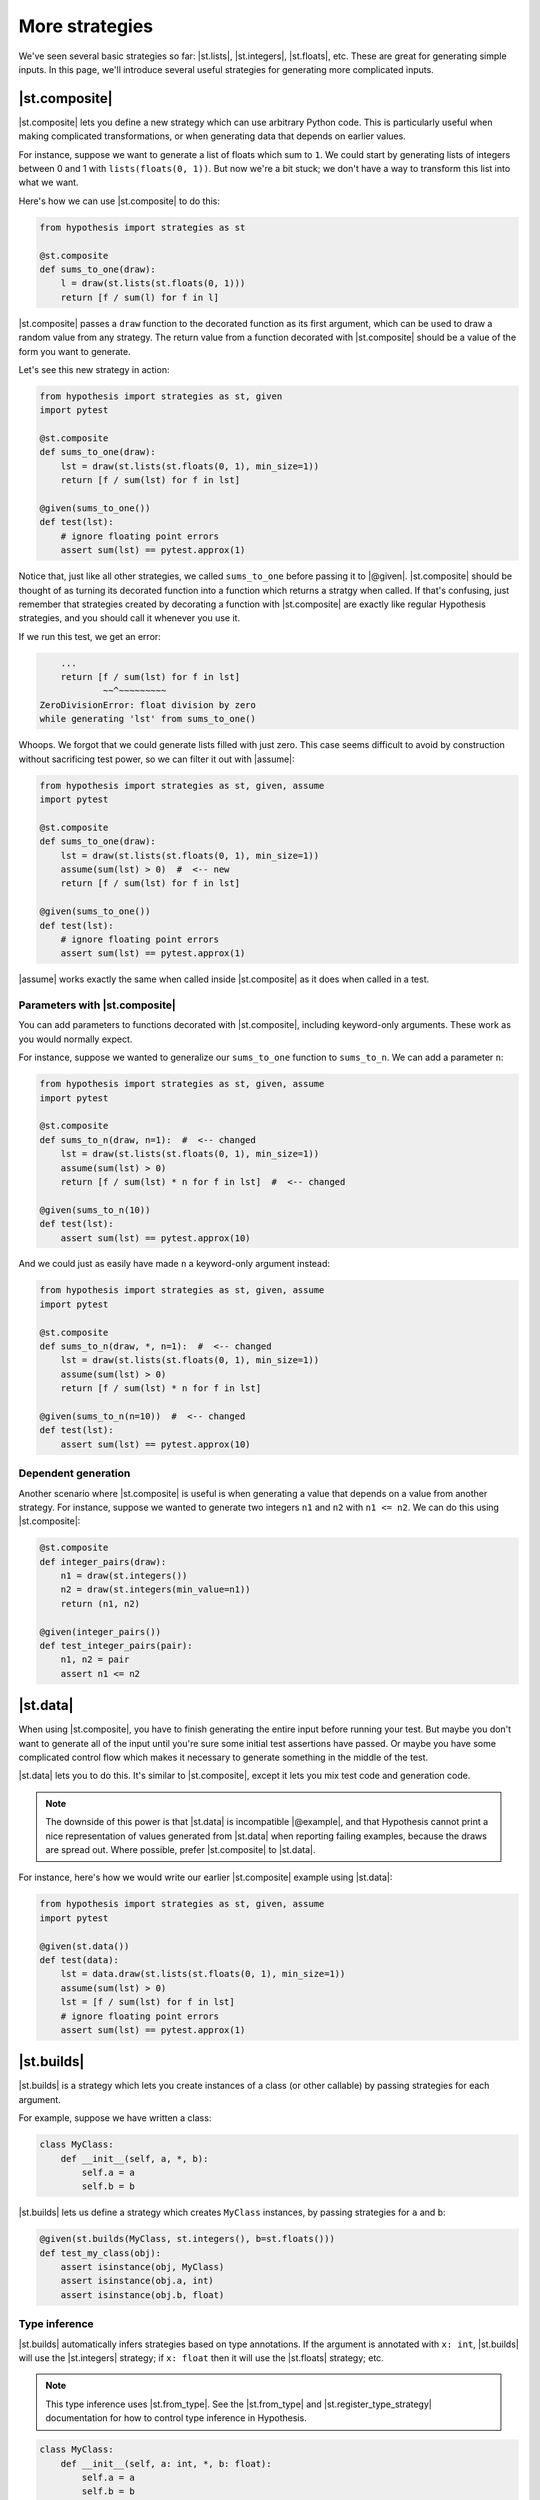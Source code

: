 More strategies
===============

We've seen several basic strategies so far: |st.lists|, |st.integers|, |st.floats|, etc. These are great for generating simple inputs. In this page, we'll introduce several useful strategies for generating more complicated inputs.

|st.composite|
--------------

|st.composite| lets you define a new strategy which can use arbitrary Python code. This is particularly useful when making complicated transformations, or when generating data that depends on earlier values.

For instance, suppose we want to generate a list of floats which sum to ``1``. We could start by generating lists of integers between 0 and 1 with ``lists(floats(0, 1))``. But now we're a bit stuck; we don't have a way to transform this list into what we want.

Here's how we can use |st.composite| to do this:

.. code-block:: python

    from hypothesis import strategies as st

    @st.composite
    def sums_to_one(draw):
        l = draw(st.lists(st.floats(0, 1)))
        return [f / sum(l) for f in l]

|st.composite| passes a ``draw`` function to the decorated function as its first argument, which can be used to draw a random value from any strategy. The return value from a function decorated with |st.composite| should be a value of the form you want to generate.

Let's see this new strategy in action:

.. code-block:: python

    from hypothesis import strategies as st, given
    import pytest

    @st.composite
    def sums_to_one(draw):
        lst = draw(st.lists(st.floats(0, 1), min_size=1))
        return [f / sum(lst) for f in lst]

    @given(sums_to_one())
    def test(lst):
        # ignore floating point errors
        assert sum(lst) == pytest.approx(1)

Notice that, just like all other strategies, we called ``sums_to_one`` before passing it to |@given|. |st.composite| should be thought of as turning its decorated function into a function which returns a stratgy when called. If that's confusing, just remember that strategies created by decorating a function with |st.composite| are exactly like regular Hypothesis strategies, and you should call it whenever you use it.

If we run this test, we get an error:

.. code-block:: none

        ...
        return [f / sum(lst) for f in lst]
                ~~^~~~~~~~~~
    ZeroDivisionError: float division by zero
    while generating 'lst' from sums_to_one()

Whoops. We forgot that we could generate lists filled with just zero. This case seems difficult to avoid by construction without sacrificing test power, so we can filter it out with |assume|:

.. code-block:: python

    from hypothesis import strategies as st, given, assume
    import pytest

    @st.composite
    def sums_to_one(draw):
        lst = draw(st.lists(st.floats(0, 1), min_size=1))
        assume(sum(lst) > 0)  #  <-- new
        return [f / sum(lst) for f in lst]

    @given(sums_to_one())
    def test(lst):
        # ignore floating point errors
        assert sum(lst) == pytest.approx(1)

|assume| works exactly the same when called inside |st.composite| as it does when called in a test.

Parameters with |st.composite|
~~~~~~~~~~~~~~~~~~~~~~~~~~~~~~

You can add parameters to functions decorated with |st.composite|, including keyword-only arguments. These work as you would normally expect.

For instance, suppose we wanted to generalize our ``sums_to_one`` function to ``sums_to_n``. We can add a parameter ``n``:

.. code-block:: python

    from hypothesis import strategies as st, given, assume
    import pytest

    @st.composite
    def sums_to_n(draw, n=1):  #  <-- changed
        lst = draw(st.lists(st.floats(0, 1), min_size=1))
        assume(sum(lst) > 0)
        return [f / sum(lst) * n for f in lst]  #  <-- changed

    @given(sums_to_n(10))
    def test(lst):
        assert sum(lst) == pytest.approx(10)

And we could just as easily have made ``n`` a keyword-only argument instead:

.. code-block:: python

    from hypothesis import strategies as st, given, assume
    import pytest

    @st.composite
    def sums_to_n(draw, *, n=1):  #  <-- changed
        lst = draw(st.lists(st.floats(0, 1), min_size=1))
        assume(sum(lst) > 0)
        return [f / sum(lst) * n for f in lst]

    @given(sums_to_n(n=10))  #  <-- changed
    def test(lst):
        assert sum(lst) == pytest.approx(10)

Dependent generation
~~~~~~~~~~~~~~~~~~~~

Another scenario where |st.composite| is useful is when generating a value that depends on a value from another strategy. For instance, suppose we wanted to generate two integers ``n1`` and ``n2`` with ``n1 <= n2``. We can do this using |st.composite|:

.. code-block:: python

    @st.composite
    def integer_pairs(draw):
        n1 = draw(st.integers())
        n2 = draw(st.integers(min_value=n1))
        return (n1, n2)

    @given(integer_pairs())
    def test_integer_pairs(pair):
        n1, n2 = pair
        assert n1 <= n2

|st.data|
---------

When using |st.composite|, you have to finish generating the entire input before running your test. But maybe you don't want to generate all of the input until you're sure some initial test assertions have passed. Or maybe you have some complicated control flow which makes it necessary to generate something in the middle of the test.

|st.data| lets you to do this. It's similar to |st.composite|, except it lets you mix test code and generation code.

.. note::

    The downside of this power is that |st.data| is incompatible |@example|, and that Hypothesis cannot print a nice representation of values generated from |st.data| when reporting failing examples, because the draws are spread out. Where possible, prefer |st.composite| to |st.data|.

For instance, here's how we would write our earlier |st.composite| example using |st.data|:

.. code-block:: python

    from hypothesis import strategies as st, given, assume
    import pytest

    @given(st.data())
    def test(data):
        lst = data.draw(st.lists(st.floats(0, 1), min_size=1))
        assume(sum(lst) > 0)
        lst = [f / sum(lst) for f in lst]
        # ignore floating point errors
        assert sum(lst) == pytest.approx(1)

|st.builds|
-----------

|st.builds| is a strategy which lets you create instances of a class (or other callable) by passing strategies for each argument.

For example, suppose we have written a class:

.. code-block:: python

    class MyClass:
        def __init__(self, a, *, b):
            self.a = a
            self.b = b

|st.builds| lets us define a strategy which creates ``MyClass`` instances, by passing strategies for ``a`` and ``b``:

.. code-block:: python

    @given(st.builds(MyClass, st.integers(), b=st.floats()))
    def test_my_class(obj):
        assert isinstance(obj, MyClass)
        assert isinstance(obj.a, int)
        assert isinstance(obj.b, float)

Type inference
~~~~~~~~~~~~~~

|st.builds| automatically infers strategies based on type annotations. If the argument is annotated with ``x: int``, |st.builds| will use the |st.integers| strategy; if ``x: float`` then it will use the |st.floats| strategy; etc.

.. note::

    This type inference uses |st.from_type|. See the |st.from_type| and |st.register_type_strategy| documentation for how to control type inference in Hypothesis.

.. code-block:: python

    class MyClass:
        def __init__(self, a: int, *, b: float):
            self.a = a
            self.b = b

    @given(st.builds(MyClass))
    def test_my_class(obj):
        assert isinstance(obj, MyClass)
        assert isinstance(obj.a, int)
        assert isinstance(obj.b, float)

You can still override the automatic inference if you want. For instance, we can change the ``b`` parameter to only generate positive floats, while still leaving ``a`` inferred:

.. code-block:: python

    class MyClass:
        def __init__(self, a: int, *, b: float):
            self.a = a
            self.b = b

    # changed
    @given(st.builds(MyClass, b=st.floats(min_value=0.0)))
    def test_my_class(obj):
        assert isinstance(obj, MyClass)
        assert isinstance(obj.a, int)
        assert isinstance(obj.b, float)
        # added
        assert obj.b > 0.0

This type inference also works for |dataclasses| and :pypi:`attrs` classes.

|st.recursive|
--------------

Sometimes the data you want to generate has a recursive definition. e.g. if you wanted to generate JSON data, valid JSON is:

1. Any float, any boolean, any unicode string.
2. Any list of valid JSON data
3. Any dictionary mapping unicode strings to valid JSON data.

The problem is that you cannot call a strategy recursively and expect it to not just blow up and eat all your memory.  The other problem here is that not all unicode strings display consistently on different machines, so we'll restrict them in our doctest.

The way Hypothesis handles this is with the :func:`~hypothesis.strategies.recursive` strategy which you pass in a base case and a function that, given a strategy for your data type, returns a new strategy for it. So for example:

.. code-block:: pycon

    >>> from string import printable
    ... from pprint import pprint
    >>> json = recursive(
    ...     none() | booleans() | floats() | text(printable),
    ...     lambda children: lists(children) | dictionaries(text(printable), children),
    ... )
    >>> pprint(json.example())
    [[1.175494351e-38, ']', 1.9, True, False, '.M}Xl', ''], True]
    >>> pprint(json.example())
    {'de(l': None,
     'nK': {'(Rt)': None,
            '+hoZh1YU]gy8': True,
            '8z]EIFA06^li^': 'LFE{Q',
            '9,': 'l{cA=/'}}

That is, we start with our leaf data and then we augment it by allowing lists and dictionaries of anything we can generate as JSON data.

The size control of this works by limiting the maximum number of values that can be drawn from the base strategy. So for example if we wanted to only generate really small JSON we could do this as:

.. code-block:: pycon

    >>> small_lists = recursive(booleans(), lists, max_leaves=5)
    >>> small_lists.example()
    True
    >>> small_lists.example()
    [False]
